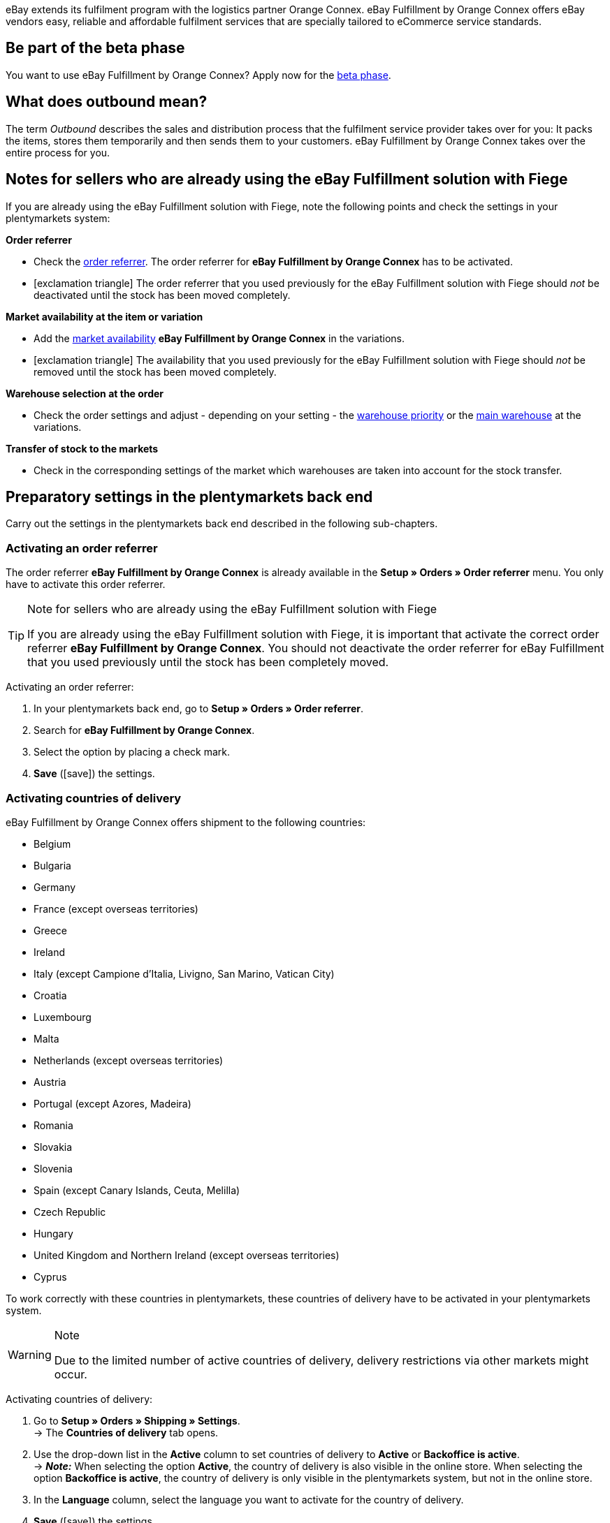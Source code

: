 eBay extends its fulfilment program with the logistics partner Orange Connex. eBay Fulfillment by Orange Connex offers eBay vendors easy, reliable and affordable fulfilment services that are specially tailored to eCommerce service standards.

[discrete]
== Be part of the beta phase
You want to use eBay Fulfillment by Orange Connex? Apply now for the link:https://cloud.forbusiness.ebay.com/fulfillment[beta phase^].


////

////

[discrete]
== What does outbound mean?
The term _Outbound_ describes the sales and distribution process that the fulfilment service provider takes over for you: It packs the items, stores them temporarily and then sends them to your customers. eBay Fulfillment by Orange Connex takes over the entire process for you.

[discrete]
== Notes for sellers who are already using the eBay Fulfillment solution with Fiege

If you are already using the eBay Fulfillment solution with Fiege, note the following points and check the settings in your plentymarkets system:

*Order referrer*

* Check the <<orders/order-referrer#, order referrer>>. The order referrer for *eBay Fulfillment by Orange Connex* has to be activated.

* icon:exclamation-triangle[role="red"] The order referrer that you used previously for the eBay Fulfillment solution with Fiege should _not_ be deactivated until the stock has been moved completely.

*Market availability at the item or variation*

* Add the <<item/managing-items#340, market availability>> *eBay Fulfillment by Orange Connex* in the variations.

* icon:exclamation-triangle[role="red"] The availability that you used previously for the eBay Fulfillment solution with Fiege should _not_ be removed until the stock has been moved completely.

*Warehouse selection at the order*

* Check the order settings and adjust - depending on your setting - the <<stock-management/setting-up-a-warehouse#200, warehouse priority>> or the <<orders/basic-settings#200, main warehouse>> at the variations.

*Transfer of stock to the markets*

* Check in the corresponding settings of the market which warehouses are taken into account for the stock transfer.

[#preparatory-settings]
== Preparatory settings in the plentymarkets back end

Carry out the settings in the plentymarkets back end described in the following sub-chapters.

[#activate-order-referrer]
=== Activating an order referrer

The order referrer *eBay Fulfillment by Orange Connex* is already available in the *Setup » Orders » Order referrer* menu. You only have to activate this order referrer.

[TIP]
.Note for sellers who are already using the eBay Fulfillment solution with Fiege
====
If you are already using the eBay Fulfillment solution with Fiege, it is important that activate the correct order referrer *eBay Fulfillment by Orange Connex*. You should not deactivate the order referrer for eBay Fulfillment that you used previously until the stock has been completely moved.
====

[.instruction]
Activating an order referrer:

. In your plentymarkets back end, go to *Setup » Orders » Order referrer*.
. Search for *eBay Fulfillment by Orange Connex*.
. Select the option by placing a check mark.
. *Save* (icon:save[role="green"]) the settings.

[#activate-countries-of-delivery]
=== Activating countries of delivery

eBay Fulfillment by Orange Connex offers shipment to the following countries:

* Belgium
* Bulgaria
* Germany
* France (except overseas territories)
* Greece
* Ireland
* Italy (except Campione d'Italia, Livigno, San Marino, Vatican City)
* Croatia
* Luxembourg
* Malta
* Netherlands (except overseas territories)
* Austria
* Portugal (except Azores, Madeira)
* Romania
* Slovakia
* Slovenia
* Spain (except Canary Islands, Ceuta, Melilla)
* Czech Republic
* Hungary
* United Kingdom and Northern Ireland (except overseas territories)
* Cyprus

To work correctly with these countries in plentymarkets, these countries of delivery have to be activated in your plentymarkets system.

[WARNING]
.Note
====
Due to the limited number of active countries of delivery, delivery restrictions via other markets might occur.
====

[.instruction]
Activating countries of delivery:

. Go to *Setup » Orders » Shipping » Settings*. +
→ The *Countries of delivery* tab opens.
. Use the drop-down list in the *Active* column to set countries of delivery to *Active* or *Backoffice is active*. +
→ *_Note:_* When selecting the option *Active*, the country of delivery is also visible in the online store. When selecting the option *Backoffice is active*, the country of delivery is only visible in the plentymarkets system, but not in the online store.
. In the *Language* column, select the language you want to activate for the country of delivery.
. *Save* (icon:save[role="green"]) the settings.

[#email-server-login-details]
=== Saving the email server's login details

In order that you send emails to your customers from your plentymarkets system, it is required that the login details of the email inbox from which you want to send the emails are saved in the plentymarkets back end.

[.instruction]
Saving the email server's login details:

. In the plentymarkets back end, go to *Setup » Client* » _Select client_ » *Email » Login details*.
. Carry out the desired settings. Note the explanations in <<#table-ebay-fulfillment-email-server-login-details>>.
. *Save* (icon:save[role="green"]) the settings.

[[table-ebay-fulfillment-email-server-login-details]]
.Saving the login details of the email server
[cols="1,3"]
|====

|Setting |Explanation

| *Test mode*
| *Active* = The test mode is activated. All emails are only sent to the saved email address. This allows you to test the settings before switching to the live mode. +
*Inactive* = The live mode is activated. +
*_Important:_* The test mode is only applied to this online store. The settings for additional clients (stores) are carried out in the client's menu.

| *Name of sender*
|Enter your name or the name of the online store. This name is displayed to the recipient. Avoid using special characters in order to allow for correct display.

| *Email address*
|Enter the email address as it is listed in the email programme.

| *Outgoing mail server/SMTP server*
|Enter the outgoing mail server as specified by the provider (usually smtp.domain.co.uk or mail.domain.co.uk).

| *User name*
|Enter the user name that matches the email address.

| *Password*
|Enter the password that matches the user name and email address.

| *Port*
|Enter the value *465* if *SSL* is used as encryption method. +
Enter the value *25* if *no encryption* is used. +
*_Note:_* Otherwise, ask your provider about the correct port.

| *Encryption*
| Select *SSL*, *TLS* or *No encryption*.

|====

[#user-rights-back-end-user]
=== Assigning rights for back end users

Users of the type *Back end* can only access limited areas and menus in the plentymarkets back end. Thus, their access to the system is limited. If users of this type should be able to work with eBay Fulfillment by Orange Connex, a user of the type *Admin* has to assign at least the rights listed in <<#table-ebay-fulfillment-user-rights>> to users of the type *Back end*.

[.instruction]
Assigning rights for back end users:

. Open the *Setup » Settings » User » Rights » User* menu in your plentymarkets back end.
. Use the search function (icon:search[role="blue"]) and open the account that should be edited.
. In the *Authorisations* area, activate the rights as listed in <<#table-ebay-fulfillment-user-rights>>.
. *Save* (icon:save[role="green"]) the settings.

[[table-ebay-fulfillment-user-rights]]
.Assigning rights for back end users
[cols="1,3"]
|====

|Setting |Explanation

|*Orders > Show*
|Authorises back end users to see orders.

|*Orders > Order status > Show*
|Authorises back end users to see order statuses.

|*Orders > Order status > Update*
|Authorises back end users to update order statuses.

|====

[[settings-assistant]]
== Settings in the assistant

The following sub-chapters describe which settings you can carry out in the single steps of the *eBay Fulfillment by Orange Connex* assistant. You find the assistant in the *Setup » Assistants* menu in the *Integration* area.

[#register]
=== Authentication

In the first step of the assistant, you authenticate to be able to use eBay Fulfillment by Orange Connex. Open the website by clicking on the button *Authenticate*. Enter your login details that you received from Orange Connex.

If you then click on the button *I agree* on the authentication website, you receive a message that authentication was successful and you can close the browser tab and return to the assistant.

Once you are successfully authenticated and clicked on *Next* in the assistant, the step *Authentication* is no longer visible in the assistant.

[#data-transfer-warehouse-settings]
=== Data transfer and warehouse settings

In the step *Data transfer and warehouse settings*, you determine whether your items and the stock shall be transferred. If you activate these options:

* item data is automatically transferred from plentymarkets to Orange Connex at regular intervals
* stock is automatically returned from Orange Connex to plentymarkets at regular intervals

Furthermore, you can decide whether you want to create a new warehouse for eBay Fulfillment by Orange Connex or use an existing warehouse. If you create a new warehouse here, the type *Sales* is automatically selected and all order referrers are activated for this warehouse. The name of the warehouse is _eBay Fulfillment_. Creating a second warehouse is not necessary. If you select an existing warehouse, only warehouse of the type *Sales* are shown here.

Afterwards, you select the standard services for domestic shipment and international shipment. The services selected here are then transferred as standard service for all shipping profiles, unless you explicitly select another service in the shipping profile.

[#order-status-send-cancel-orders]
=== Statuses: Send/cancel outbound orders

In the step *Statuses: Send/cancel outbound orders*, you can save two statuses: one status for outbound orders that are ready to be sent to eBay Fulfillment by Orange Connex and one status for outbound orders that were successfully sent to eBay Fulfillment by Orange Connex, but that you would like to cancel again.

You can either select existing order statuses or create new statuses.

[IMPORTANT]
If you select an existing order status, make sure that this status is not used in any other process nor in any other event procedure. Otherwise, this may cause problems.

Create an order status for the following two occasions:

* Send outbound order
* Send request to cancel outbound

[#order-status-reaction-ebay-fulfillment-orange-connex]
=== Statuses: reaction from eBay Fulfillment by Orange Connex

In the step *Statuses: reaction from eBay Fulfillment by Orange Connex*, you can save the statuses for outbound orders that return to your plentymarkets system as reply from eBay Fulfillment by Orange Connex. The reaction from eBay Fulfillment by Orange Connex always refers to outbound orders that you have already sent before.

You can either select existing order statuses or create new statuses.

[IMPORTANT]
If you select an existing order status, make sure that this status is not used in any other process nor in any other event procedure. Otherwise, this may cause problems.

Create a new order status or select an existing order status for the following reactions:

* Outbound order sent successfully
* Outbound order rejected
* Outbound order cancelled
* Outbound order exception
* Outbound order undeliverable
* Auto-fulfilled order failed

[[table-order-status]]
.Order statuses for eBay Fulfillment by Orange Connex
[cols="1,3"]
|====

|Status |Explanation

|Outbound order sent successfully
|If the outbound order with this status is in your plentymarkets system, the transfer to Orange Connex was successful.

|Outbound order rejected
|If the outbound order with this status is in your plentymarkets system, the outbound order was rejected by Orange Connex. +
A reason for that might be missing item data. The reason is saved as order note.

|Outbound order cancelled
|If the outbound order with this status is in your plentymarkets system, Orange Connex accepted the cancellation of this outbound order.

|Outbound order exception
|If the outbound order with this status is in your plentymarkets system, the outbound order was rejected afterwards. This means that Orange Connex first accepted the outbound order and then rejected it afterwards. +
Reasons for that might be the wrong quantity in the warehouse or a damaged item. The reason is saved as order note.

|Outbound order undeliverable
a|If the outbound order with this status is in your plentymarkets system, the outbound order could not be delivered. +
Reasons for that might be the following:

* the address is wrong

* the parcel was not picked up within the warehousing period

* the delivery was refused

* the recipient was not met multiple times in a row.

|Auto-fulfilled order failed
a|If the auto-fulfilled order with status is in your plentymarkets system, the auto-fulfilled order could not be transmitted. +
A reason for that might be that the name of the street has too many characters. Log into the Orange Connex portal and correct the error to ensure that the order can be transmitted correctly.

|====

[WARNING]
.Only use free, unused order statuses
====
Search for free, unused order statuses and use them. Do not overwrite in any case order statuses that are already in use because they might be used in other places in your plentymarkets system (e.g. in event procedures or processes). This might cause problems.

*_Tip:_* Select the statuses between 5 and 8.
====

[#shipping-profile-mapping]
=== Shipping profile mapping

In the *Shipping profile mapping* step, you link the eBay Fulfillment by Orange Connex service providers with the plentymarkets shipping profiles.

[IMPORTANT]
.eBay Fulfillment by Orange Connex determines the service providers
====
The service providers are determined by eBay Fulfillment by Orange Connex. You cannot delete them or add new service providers. eBay Fulfillment by Orange Connex decides which service provider is used for the fulfilment process. Currently, DHL, DPD, GLS, Hermes, UPS and Deutsche Post are used.
====

In order that you can correctly track your shipments, you have to assign a plentymarkets shipping profile to each eBay Fulfillment by Orange Connex service provider. You can select an existing shipping profile or create a new shipping profile.

[discrete]
==== Creating a new shipping profile

Click on the drop-down list *Shipping profile* and select the entry *+ Create new shipping profile*. plentymarkets will then automatically create a new shipping profile and a shipping service provider for you. The name of the shipping profile is composed of the name of the shipping service provider and the supplement _eBay Fulfillment by Orange Connex_, e.g. *Hermes eBay Fulfillment by Orange Connex*.


[#summary]
=== Summary

In this step, a summary of all entries that you made in the single steps is listed. You can take a look at all the settings that you carried out, adjust setting within the steps, if needed and complete the assistant afterwards via the summary step.

[#set-up-item-obtain-sku]
== Setting up items and obtaining the SKU

Set up the items respectively variations that you would like to send via eBay Fulfillment by Orange Connex. The variation is transferred to Orange Connex if the following requirements are met:

* The market (order referrer) *eBay Fulfillment by Orange Connex* was activated in the variation’s *Availability* tab.
* The sales price for which the order referrer *eBay Fulfillment by Orange Connex* is activated was saved in the variation’s *Settings* tab.

Orange Connex checks the variation. Once the check was successful, Orange Connex transfers the SKU automatically to plentymarkets.


[IMPORTANT]
.Hourly check of the SKU
====
Note that after a positive check of the variation, it might take up to one hour until the SKU is visible at the item respectively the variation.
====

The following describes how to set up sales prices and the availability manually. Refer to the <<#use-group-function, Using the group function>> chapter to learn how to use the group function to carry out these settings for all variations.

[.instruction]
Setting up items:

. In the plentymarkets back end, go to *Item » Edit items*.
. Open the variation that you would like to send via eBay Fulfillment by Orange Connex. +
→ The main variation opens.
. In the *Sales prices* area, enter the desired sales price.
. Click on the *Availability* tab.
. In the *Markets* area, activate the options *eBay*, *eBay Fulfillment by Orange Connex* and *WEB API*.
. *Save* (icon:save[role="green"]) the settings.
. Go back to the *Settings* tab.
. In the *Availability* area, select the option *Active*.
. *Save* (icon:save[role="green"]) the setting. +
→ The item is activated and the SKU is automatically transmitted to plentymarkets.

[WARNING]
.Availability and eBay sales price have to be saved
====
Item master data is only transmitted from plentymarkets to eBay Fulfillment by Orange Connex if the availability and the sales price for which the order referrer *eBay Fulfillment by Orange Connex* is activated are set.
====

[#set-up-item-bundle]
=== Setting up item packages (bundles)

A bundle, a so-called item package, consists of several items. The bundle price may be lower than the sum of the individual prices.

If you have already set up item packages in your plentymarkets system, there are still 2 setting options for the items that you have to carry out so that they can be processed by eBay Fulfillment by Orange Connex.

[#bundle-several-items-as-unit]
=== Bundle of several items as a unit
The bundle consists of several items that form a unit. This means that the bundle is offered as such a unit and is sent to eBay Fulfillment by Orange Connex in a single package. An SKU is assigned to the complete package.

[.collapseBox]
.Example of a bundle of several items as a unit
--
A somewhat abstract example of a "fixed" bundle is a car. The car is sold as a unit and it is not planned, for example, to just remove the steering wheel and then sell it, although the steering wheel can still be a single items.
--

[#bundle-several-individual-items]
==== Bundle of several individual items

The bundle consists of several individual items. This means that you have to set the availability in each component of this package as described in chapter <<fulfilment/ebay-fulfillment#set-up-item-obtain-sku, Setting up items and obtaining the SKU>>. This means that each item in the package has its own SKU. When submitting an order to eBay Fulfillment by Orange Connex, each component of the item package is treated like an individual item order.

[.collapseBox]
.Example of a bundle of several individual items
--
You sell dining room chairs and dining room tables. You also offer a combination of the items as a bundle (1 dining room table and 4 dining room chairs). In contrast to the individual prices, the bundle price is as follows:

[table-ebay-fulfillment-example-bundle]]
.Example calculation of a bundle
[cols="1,3,3"]
|====

| *Item* | *Unit price* | *Total price*

|Dining room chair
|EUR 59.99
|Price x 4 = EUR 239.96

|Dining room table
|EUR 299.99
|EUR 299.99

|
|
|EUR 539.95

3+|Bundle price = EUR 499.99

|====

[[image-edit-item]]
.Overview in the *Item » Edit items* menu
image::fulfilment/assets/eBay-Fulfillment-item-overview.png[width=640, height=360]

[[image-tab-stock]]
.Variation in the *Stock* tab
image::fulfilment/assets/eBay-Fulfillment-bundle-tab-stock.png[width=640, height=360]
--

[#use-group-function]
=== Using the group function

In the *Item » Edit item* menu, you can use the variation group function to easily edit your variations. By doing so, you can quickly change the sales prices and activate the market availability *eBay Fulfillment by Orange Connex*.

To do so, proceed as follows.

[.instruction]
Using the group function:

. Go to *Item » Edit item*.
. Set the filter *Table type* to *Variations*.
. Choose additional <<item/introduction/search#100, filters on the left>> if needed.
. Click on *Search* (icon:search[role="blue"]).
. Select (icon:check-square[role="blue"]) the variations to be edited from the overview on the right.
. Click on *Variation group function*. +
→ The *Variation group function* window opens.
. Select in the *Market availability* area the option *eBay Fulfillment by Orange Connex*.
. Select the checkboxes on the left and right side.
. Click on icon:execute[set=plenty] *Execute* to apply the settings to the variations.

[TIP]
.Note for sellers who are already using the eBay Fulfillment solution with Fiege
====
If you are already using the eBay Fulfillment solution with Fiege, you can use the variation group function to add the market availability *eBay Fulfillment by Orange Connex*. +
*_Important:_* Add the new availability, but do _not_ remove the previous eBay Fulfillment solution with Fiege. Otherwise, this could cause problems regarding the transition from old to new.

In the *Item » Edit item* menu, set the filter *Table type* to *Variations* and the filter *eBay Fulfillment* to *Visible*. By doing so, all variations that you processed with Fiege are shown.
====

For further information about the variation group function, refer to the <<item/import-export-create/create/mass-processing#300, Mass processing>> page of the manual.

[#set-up-automatism]
== Setting up automation

In plentymarkets, it is possible to have routine tasks automatically done by your system. These are, for example, moving orders to the correct status or booking outgoing items. Thus, you can automate the entire outbound process.

With the event procedures, plentymarkets provides you with an efficient tool for setting up such automatic processes that are reliably managed by your plentymarkets system. The basic principle of event procedures is simple: Certain events trigger specific procedures.

[#ep-move-outbound-order]
=== Setting up an event procedure for moving the outbound order to the correct status

Proceed as described in the following to set up the event procedure.

[.instruction]
Setting up an event procedure for moving the outbound order to the correct status:

. In your plentymarkets back end, go to *Setup » Orders » Events*.
. Click on *Add event procedure* (icon:plus-square[role="green"]).
. Enter a name, e.g. _Move outbound order_.

*_Triggering event_*

. From the *Event* drop-down list, select the option *Order change > Status change*.
. From the *Status* drop-down list, select the option *Cleared for shipping status*.
. *Save* (icon:save[role="green"]) the settings.

*_Filter criteria for orders_*

. Click on *Add filter* (icon:plus-square[role="green"]).
. Select the filter *Order > Order type*.
. Click on *Add*.
. Select the option *Order*.
. Activate the option *Delivery order*.

. Click on *Add filter* (icon:plus-square[role="green"]).
. Select the filter *Order > Order warehouse*.
. Click on *Add*.
. Activate the eBay Fulfillment by Orange Connex warehouse that you created in the assistant.

. Click on *Add filter* (icon:plus-square[role="green"]).
. Select the filter *Order > Payment method*.
. Click on *Add*.
. Activate all payment methods except *Cash on delivery*.

. Click on *Add filter* (icon:plus-square[role="green"]).
. Select the filter *Shipping > Country of delivery*.
. Click on *Add*.
. Activate those countries that you have also activated in the Orange Connex back end in the area _Registering for eBay Fulfillment_.

*_Executing procedure_*

. Click on *Add procedure* (icon:plus-square[role="green"]).
. Select the procedure *Order > Change status*.
. Click on *Add*.
. Select the status from the drop-down list that you created in the assistant, e.g. _Send outbound_.

. Select the option *Active* to activate the event procedure.
. *Save* (icon:save[role="green"]) the settings.

[#ep-move-outbound-order]
=== Setting up an event procedure to send the outbound order to eBay Fulfillment by Orange Connex

Proceed as described in the following to set up the event procedure.

[.instruction]
Setting up an event procedure to send the outbound order to eBay Fulfillment by Orange Connex:

. In your plentymarkets back end, go to *Setup » Orders » Events*.
. Click on *Add event procedure* (icon:plus-square[role="green"]).
. Enter a name, e.g. _Send eBay Fulfillment Outbound_.

*_Triggering event_*

. From the *Event* drop-down list, select the option *Order change > Status change*.
. Select the *status* from the drop-down list that you created in the assistant, e.g. _Send outbound_.
. *Save* (icon:save[role="green"]) the settings.

*_Filter criteria for orders_*

. Click on *Add filter* (icon:plus-square[role="green"]).
. Select the filter *Order > Order type*.
. Click on *Add*.
. Select the option *Order*.
. Activate the option *Delivery order*.

. Click on *Add filter* (icon:plus-square[role="green"]).
. Select the filter *Order > Order warehouse*.
. Click on *Add*.
. Activate the eBay Fulfillment by Orange Connex warehouse that you created in the assistant.

. Click on *Add filter* (icon:plus-square[role="green"]).
. Select the filter *Shipping > Country of delivery*.
. Click on *Add*.
. Activate those countries that you have also activated in the Orange Connex back end in the area _Registering for eBay Fulfillment_.


*_Executing procedure_*

. Click on *Add procedure* (icon:plus-square[role="green"]).
. Select the procedure *Plugins > eBay Fulfillment by Orange Connex: Send outbound*.
. Click on *Add*.

. Select the option *Active* to activate the event procedure.
. *Save* (icon:save[role="green"]) the settings.

[#ep-book-outgoing-items]
=== Setting up an event procedure to book outgoing items

If eBay Fulfillment by Orange Connex is able to process the order, the package number will automatically be saved in the outbound order. To then book the outgoing items and send the package number to eBay Fulfillment by Orange Connex so that your customer can use the tracking service, set up another event procedure.

[.instruction]
Setting up an event procedure to book outgoing items:

. In your plentymarkets back end, go to *Setup » Orders » Events*.
. Click on *Add event procedure* (icon:plus-square[role="green"]).
. Enter the name, e.g. _eBay Fulfillment outgoing items_.

*_Triggering event_*

. From the *Event* drop-down list, select the option *Order change > Package number*.
. *Save* (icon:save[role="green"]) the settings.

*_Filter criteria for orders_*

. Click on *Add filter* (icon:plus-square[role="green"]).
. Select the filter *Order > Order warehouse*.
. Activate the eBay Fulfillment by Orange Connex warehouse that you created in the assistant.

*_Executing procedure_*

. Click on *Add procedure* (icon:plus-square[role="green"]).
. Select the procedure *Order > Book outgoing items*.
. Click on *Add*.

. Select the option *Active* to activate the event procedure.
. *Save* (icon:save[role="green"]) the settings.

[#ep-automatic-tracking]
=== Setting up an event procedure for automated shipment tracking (tracking URL)

With your plentymarkets system, it is possible to send a shipping confirmation via email to your customers. This requires that you <<fulfilment/ebay-fulfillment#email-server-login-details, saved the login details of your email server>> and created a corresponding email template in your system.

[.instruction]
Setting up an event procedure for automated shipment tracking (tracking URL):

. In the plentymarkets back end, go to *Setup » Client » Standard » Email » Templates » General templates > Order: Shipping confirmation*.
. Click on the *Email message* tab. +
→ Here, you find a text that is saved in your system by default. You may change this text.
. Insert the variable `$TrackingURL` in the desired place of the text.
. *Save* (icon:save[role="green"]) the settings.

[IMPORTANT]
.Overview of all template variables
====
Click in the tab *Email templates* right next to the *Save* button on the button *Template variables and functions* (icon:code[role="blue"]) to get an overview of all template variables that you can insert in your email template.
====

The following steps explain how you automatically send a shipping confirmation to your customers.

. In your plentymarkets back end, go to *Setup » Orders » Events*.
. Click on *Add event procedure* (icon:plus-square[role="green"]).
. Enter a name, e.g. _Automated tracking outbound_.

*_Triggering event_*

. From the *Event* drop-down list, select the option *Order change > Package number*.

*_Filter criteria for orders_*

. Click on *Add filter* (icon:plus-square[role="green"]).
. Select the filter *Order > Order type*.
. Click on *Add*.
. Select the option *Order*.
. Activate the option *Delivery order*.

. Click on *Add filter* (icon:plus-square[role="green"]).
. Select the filter *Order > Order warehouse*.
. Click on *Add*.
. Activate the eBay Fulfillment by Orange Connex warehouse that you created in the assistant.

. Click on *Add filter* (icon:plus-square[role="green"]).
. Select the filter *Order > Referrer*.
. Click on *Add*. +
. Activate all referrers except eBay. +
→ *_Important:_* eBay sends an individual confirmation mail with the corresponding tracking URL.

*_Executing procedure_*

. Click on *Add procedure* (icon:plus-square[role="green"]).
. Select the procedure *Customer > Send email*.
. Click on *Add*.
. Within the procedure window, click on the arrow on the left-hand side so that the procedure overview opens.
. Click on *Add* (icon:plus-square[role="green"]).
. In the first field, select the option *Order: Shipping confirmation*.
. In the second field, select the option *Customer*. +
→ <<#image-procedure-send-email>> shows the overview of a finalised procedure.

. Select the option *Active* to activate the event procedure.
. *Save* (icon:save[role="green"]) the settings.

[[image-procedure-send-email]]
.Settings within the procedure *Send email*
image::fulfilment/assets/eBay-Fulfillment-settings-procedure-send-email.png[width=640, height=360]

=== Setting up an event procedure to send a cancellation request

You can send a cancellation request for an outbound order if the outbound order has already been transferred to and accepted by eBay Fulfillment by Orange Connex. Set up an event procedure to transmit this request.

[IMPORTANT]
.Order note when cancellation was not successful
====
If it is still possible to cancel the outbound order on behalf of eBay Fulfillment by Orange Connex, your plentymarkets system moves the outbound order to status that you selected in the assistant. +
If it is not possible anymore to cancel the outbound order because the parcel has already been packed completely or has already been picked up, the outbound order remains in the status of the cancellation request and your plentymarkets system creates an order note saying that it was not possible to cancel the outbound order.
====

. In your plentymarkets back end, go to *Setup » Orders » Events*.
. Click on *Add event procedure* (icon:plus-square[role="green"]).
. Enter a name, e.g. _Send request to cancel outbound_.

*_Triggering event_*

. From the *Event* drop-down list, select the option *Order change > Status change*.
. Select from the drop-down list *Status* the status to send the cancellation request to Orange Connex that you created in the assistant.
. *Save* (icon:save[role="green"]) the settings.

*_Filter criteria for orders_*

. Click on *Add filter* (icon:plus-square[role="green"]).
. Select the filter *Order > Order type*.
. Click on *Add*.
. Select the option *Order*.
. Activate the option *Delivery order*.

. Click on *Add filter* (icon:plus-square[role="green"]).
. Select the filter *Order > Order warehouse*.
. Click on *Add*.
. Activate the eBay Fulfillment by Orange Connex warehouse that you created in the assistant.

*_Executing procedure_*

. Click on *Add procedure* (icon:plus-square[role="green"]).
. Select the procedure *Plugins > eBay Fulfillment by Orange Connex: Cancel outbound*.

. Select the option *Active* to activate the event procedure.
. *Save* (icon:save[role="green"]) the settings.

[#send-first-item-split-orders]
== Sending the first item and splitting orders

[#send-first-item]
=== Sending the first item

As soon as stock was booked in the warehouse of eBay Fulfillment by Orange Connex, the stock in the eBay Fulfillment by Orange Connex warehouse will automatically be updated in your plentymarkets system. To do so, you have to go the *eBay Fulfillment by Orange Connex* assistant and <<#data-transfer-warehouse-settings, activate>> the option *Import stock* in the step *Data transfer and warehouse settings*.
From this moment on and on condition that all settings in your plentymarkets system were carried out correctly, it is possible to transfer the first outbound order to eBay Fulfillment by Orange Connex.

If you have received orders for the same item that you sold from your own warehouse in the past, the plentymarkets system does not transfer an outbound order to eBay Fulfillment by Orange Connex. Only does the transmission take place when eBay Fulfillment by Orange Connex updates the stock for the corresponding warehouse.

If you have already decided to <<fulfilment/ebay-fulfillment#ep-send-outbound-order, send the outbound orders automatically>>, nothing stands in the way of processing eBay Fulfillment by Orange Connex orders.

[#split-orders]
=== Order splitting

Example:

* An order contains 2 items: A and B.
* Item A is in your own warehouse.
* Item B is in the eBay Fulfillment by Orange Connex warehouse.

Result:

* The items are split into different delivery orders.

[discrete]
==== Splitting the delivery orders according to the item availability

Go to *Setup » Orders » Settings* and select from the line *Assignment of warehouses* the setting *b) a warehouse can be assigned for each stock unit* and in the line *Automatic warehouse selection* the setting *d) depending on the warehouse priority and the highest stock level*.

[discrete]
==== Setting up an event procedure to generate delivery orders

. In your plentymarkets back end, go to *Setup » Orders » Events*.
. Click on *Add event procedure* (icon:plus-square[role="green"]).
. Enter the desired name for the event procedure, e.g. _eBay Fulfillment splitting_.

*_Triggering event_*

. From the *Event* drop-down list, select the option *Order change > Status change (shipping preparation)*.
. *Save* (icon:save[role="green"]) the settings.

*_Filter criteria for orders_*

. Select the filter *Order > Order type*.
. Click on *Add*.
. Select the option *Order*.

. Click on *Add filter* (icon:plus-square[role="green"]).
. Select the filter *Order > Order warehouse*.
. Click on *Add*.
. Activate the option *Several warehouses per order* in the filter.

*_Executing procedure_*

. Click on *Add procedure* (icon:plus-square[role="green"]).
. Select the procedure *Order > Generate delivery orders*.
. Click on *Add*.

. Select the option *Active* to activate the event procedure.
. *Save* (icon:save[role="green"]) the settings.
